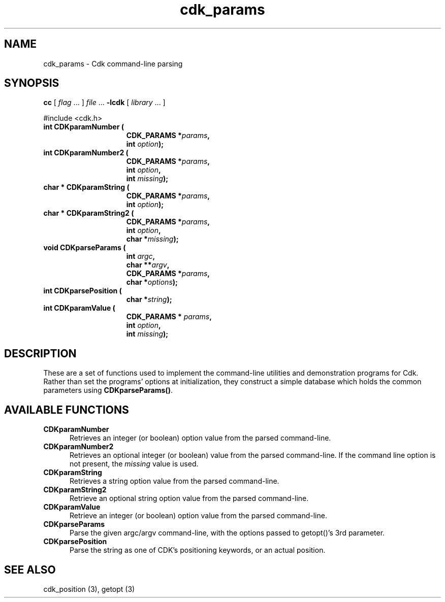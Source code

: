 '\" t
.\" $Id$
.de XX
..
.TH cdk_params 3
.SH NAME
.XX CDKparamNumber
.XX CDKparamNumber2
.XX CDKparamString
.XX CDKparamString2
.XX CDKparseParams
.XX CDKparsePosition
.XX CDKparamValue
cdk_params \- Cdk command-line parsing
.SH SYNOPSIS
.LP
.B cc
.RI "[ " "flag" " \|.\|.\|. ] " "file" " \|.\|.\|."
.B \-lcdk
.RI "[ " "library" " \|.\|.\|. ]"
.LP
#include <cdk.h>
.nf
.TP 15
.B "int CDKparamNumber ("
.BI "CDK_PARAMS *" "params",
.BI "int " "option");
.TP 15
.B "int CDKparamNumber2 ("
.BI "CDK_PARAMS *" "params",
.BI "int " "option",
.BI "int " "missing");
.TP 15
.B "char * CDKparamString ("
.BI "CDK_PARAMS *" "params",
.BI "int " "option");
.TP 15
.B "char * CDKparamString2 ("
.BI "CDK_PARAMS *" "params",
.BI "int " "option",
.BI "char *" "missing");
.TP 15
.B "void CDKparseParams ("
.BI "int " "argc",
.BI "char **" "argv",
.BI "CDK_PARAMS *" "params",
.BI "char *" "options");
.TP 15
.B "int CDKparsePosition ("
.BI "char *" "string");
.TP 15
.B "int CDKparamValue ("
.BI "CDK_PARAMS * " "params",
.BI "int " "option",
.BI "int " "missing");
.fi
.SH DESCRIPTION
These are a set of functions used to implement the command-line utilities and
demonstration programs for Cdk.
Rather than set the programs' options at initialization,
they construct a simple database which holds the common parameters
using \fBCDKparseParams()\fP.
.
.SH AVAILABLE FUNCTIONS
.TP 5
.B CDKparamNumber
Retrieves an integer (or boolean) option value from the parsed command-line.
.TP 5
.B CDKparamNumber2
Retrieves an optional integer (or boolean) value from the parsed command-line.
If the command line option is not present, the \fImissing\fP value is used.
.TP 5
.B CDKparamString
Retrieves a string option value from the parsed command-line.
.TP 5
.B CDKparamString2
Retrieve an optional string option value from the parsed command-line.
.TP 5
.B CDKparamValue
Retrieve an integer (or boolean) option value from the parsed command-line.
.TP 5
.B CDKparseParams
Parse the given argc/argv command-line, with the options passed to
getopt()'s 3rd parameter.
.TP 5
.B CDKparsePosition
Parse the string as one of CDK's positioning keywords, or an actual position.
.
.SH SEE ALSO
cdk_position (3),
getopt (3)

